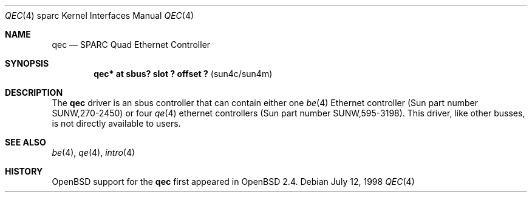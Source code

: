 .\"     $OpenBSD: src/share/man/man4/man4.sparc/qec.4,v 1.5 1998/10/28 21:01:36 jason Exp $
.\"
.\" Copyright (c) 1998 Jason L. Wright (jason@thought.net)
.\" All rights reserved.
.\"
.\" Redistribution and use in source and binary forms, with or without
.\" modification, are permitted provided that the following conditions
.\" are met:
.\" 1. Redistributions of source code must retain the above copyright
.\"    notice, this list of conditions and the following disclaimer.
.\" 2. Redistributions in binary form must reproduce the above copyright
.\"    notice, this list of conditions and the following disclaimer in the
.\"    documentation and/or other materials provided with the distribution.
.\" 3. All advertising materials mentioning features or use of this software
.\"    must display the following acknowledgement:
.\"      This product includes software developed by Jason L. Wright
.\" 4. The name of the author may not be used to endorse or promote products
.\"    derived from this software without specific prior written permission.
.\"
.\" THIS SOFTWARE IS PROVIDED BY THE AUTHOR ``AS IS'' AND ANY EXPRESS OR
.\" IMPLIED WARRANTIES, INCLUDING, BUT NOT LIMITED TO, THE IMPLIED
.\" WARRANTIES OF MERCHANTABILITY AND FITNESS FOR A PARTICULAR PURPOSE ARE
.\" DISCLAIMED.  IN NO EVENT SHALL THE AUTHOR BE LIABLE FOR ANY DIRECT, 
.\" INDIRECT, INCIDENTAL, SPECIAL, EXEMPLARY, OR CONSEQUENTIAL DAMAGES
.\" (INCLUDING, BUT NOT LIMITED TO, PROCUREMENT OF SUBSTITUTE GOODS OR
.\" SERVICES; LOSS OF USE, DATA, OR PROFITS; OR BUSINESS INTERRUPTION)
.\" HOWEVER CAUSED AND ON ANY THEORY OF LIABILITY, WHETHER IN CONTRACT,
.\" STRICT LIABILITY, OR TORT (INCLUDING NEGLIGENCE OR OTHERWISE) ARISING IN
.\" ANY WAY OUT OF THE USE OF THIS SOFTWARE, EVEN IF ADVISED OF THE
.\" POSSIBILITY OF SUCH DAMAGE.
.\"
.Dd July 12, 1998
.Dt QEC 4 sparc
.Os
.Sh NAME
.Nm qec
.Nd SPARC Quad Ethernet Controller
.Sh SYNOPSIS
.Cd "qec* at sbus? slot ? offset ?                 " Pq "sun4c/sun4m"
.Sh DESCRIPTION
The 
.Nm
driver is an sbus controller that can contain either one
.Xr be 4
Ethernet controller (Sun part number SUNW,270-2450)
or four
.Xr qe 4
ethernet controllers (Sun part number SUNW,595-3198).
This driver, like other busses, is not directly available to users.
.Sh SEE ALSO
.Xr be 4 ,
.Xr qe 4 ,
.Xr intro 4
.Sh HISTORY
.Ox
support for the
.Nm
first appeared in
.Ox 2.4 .
